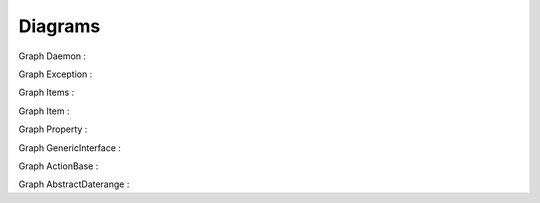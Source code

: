 Diagrams
--------

Graph Daemon :

.. inheritance-diagram:: alignak.daemon.Daemon  alignak.daemons.arbiterdaemon.Arbiter  alignak.satellite.BaseSatellite  alignak.daemons.brokerdaemon.Broker  alignak.daemons.schedulerdaemon.Alignak  alignak.satellite.Satellite  alignak.daemons.pollerdaemon.Poller  alignak.daemons.receiverdaemon.Receiver  alignak.daemons.reactionnerdaemon.Reactionner 
   :parts: 3

Graph Exception :

.. inheritance-diagram:: __builtin__.Exception  alignak.daemon.InvalidPidFile  alignak.http.client.HTTPException  alignak.http.daemon.InvalidWorkDir  alignak.http.daemon.PortNotFree  alignak.property.PythonizeError  alignak.satellite.NotWorkerMod 
   :parts: 3

Graph Items :

.. inheritance-diagram:: alignak.objects.item.Items  alignak.objects.serviceextinfo.ServicesExtInfo  alignak.objects.notificationway.NotificationWays  alignak.objects.command.Commands  alignak.objects.itemgroup.Itemgroups  alignak.objects.hostgroup.Hostgroups  alignak.objects.escalation.Escalations  alignak.objects.businessimpactmodulation.Businessimpactmodulations  alignak.objects.host.Hosts  alignak.objects.service.Services  alignak.objects.servicegroup.Servicegroups  alignak.objects.module.Modules  alignak.objects.hostextinfo.HostsExtInfo  alignak.objects.timeperiod.Timeperiods  alignak.objects.satellitelink.SatelliteLinks  alignak.objects.pollerlink.PollerLinks  alignak.objects.brokerlink.BrokerLinks  alignak.objects.schedulerlink.SchedulerLinks  alignak.objects.trigger.Triggers  alignak.objects.resultmodulation.Resultmodulations  alignak.objects.arbiterlink.ArbiterLinks  alignak.objects.realm.Realms  alignak.objects.macromodulation.MacroModulations  alignak.objects.contact.Contacts  alignak.objects.servicedependency.Servicedependencies  alignak.objects.checkmodulation.CheckModulations  alignak.objects.hostescalation.Hostescalations  alignak.objects.receiverlink.ReceiverLinks  alignak.objects.contactgroup.Contactgroups  alignak.objects.serviceescalation.Serviceescalations  alignak.objects.reactionnerlink.ReactionnerLinks  alignak.objects.pack.Packs  alignak.objects.hostdependency.Hostdependencies 
   :parts: 3

Graph Item :

.. inheritance-diagram:: alignak.objects.item.Item  alignak.objects.serviceextinfo.ServiceExtInfo  alignak.objects.notificationway.NotificationWay  alignak.objects.command.Command  alignak.objects.itemgroup.Itemgroup  alignak.objects.hostgroup.Hostgroup  alignak.objects.escalation.Escalation  alignak.objects.businessimpactmodulation.Businessimpactmodulation  alignak.objects.schedulingitem.SchedulingItem  alignak.objects.host.Host  alignak.objects.service.Service  alignak.objects.servicegroup.Servicegroup  alignak.objects.module.Module  alignak.objects.hostextinfo.HostExtInfo  alignak.objects.config.Config  alignak.objects.timeperiod.Timeperiod  alignak.objects.satellitelink.SatelliteLink  alignak.objects.pollerlink.PollerLink  alignak.objects.brokerlink.BrokerLink  alignak.objects.schedulerlink.SchedulerLink  alignak.objects.matchingitem.MatchingItem  alignak.objects.trigger.Trigger  alignak.objects.resultmodulation.Resultmodulation  alignak.objects.arbiterlink.ArbiterLink  alignak.objects.realm.Realm  alignak.objects.macromodulation.MacroModulation  alignak.objects.contact.Contact  alignak.objects.servicedependency.Servicedependency  alignak.objects.checkmodulation.CheckModulation  alignak.objects.hostescalation.Hostescalation  alignak.objects.receiverlink.ReceiverLink  alignak.objects.contactgroup.Contactgroup  alignak.objects.serviceescalation.Serviceescalation  alignak.objects.reactionnerlink.ReactionnerLink  alignak.objects.pack.Pack  alignak.objects.hostdependency.Hostdependency 
   :parts: 3

Graph Property :

.. inheritance-diagram:: alignak.property.Property  alignak.property.UnusedProp  alignak.property.BoolProp  alignak.property.IntegerProp  alignak.property.FloatProp  alignak.property.CharProp  alignak.property.StringProp  alignak.property.PathProp  alignak.property.ConfigPathProp  alignak.property.ListProp  alignak.property.LogLevelProp  alignak.property.DictProp  alignak.property.AddrProp  alignak.property.ToGuessProp  alignak.property.IntListProp 
   :parts: 3

Graph GenericInterface :

.. inheritance-diagram:: alignak.http.generic_interface.GenericInterface  alignak.http.arbiter_interface.ArbiterInterface  alignak.http.scheduler_interface.SchedulerInterface  alignak.http.receiver_interface.ReceiverInterface  alignak.http.broker_interface.BrokerInterface 
   :parts: 3

Graph ActionBase :

.. inheritance-diagram:: alignak.action.ActionBase  alignak.action.Action  alignak.action.Action  alignak.check.Check  alignak.eventhandler.EventHandler  alignak.notification.Notification 
   :parts: 3

Graph AbstractDaterange :

.. inheritance-diagram:: alignak.daterange.AbstractDaterange  alignak.daterange.Daterange  alignak.daterange.CalendarDaterange  alignak.daterange.StandardDaterange  alignak.daterange.MonthWeekDayDaterange  alignak.daterange.MonthDateDaterange  alignak.daterange.WeekDayDaterange  alignak.daterange.MonthDayDaterange 
   :parts: 3


